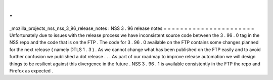 .
.
_mozilla_projects_nss_nss_3_96_release_notes
:
NSS
3
.
96
release
notes
=
=
=
=
=
=
=
=
=
=
=
=
=
=
=
=
=
=
=
=
=
=
Unfortunately
due
to
issues
with
the
release
process
we
have
inconsistent
source
code
between
the
3
.
96
.
0
tag
in
the
NSS
repo
and
the
code
that
is
on
the
FTP
.
The
code
for
3
.
96
.
0
available
on
the
FTP
contains
some
changes
planned
for
the
next
release
(
namely
DTLS
1
.
3
)
.
As
we
cannot
change
what
has
been
published
on
the
FTP
easily
and
to
avoid
further
confusion
we
published
a
dot
release
.
.
.
As
part
of
our
roadmap
to
improve
release
automation
we
will
design
things
to
be
resilient
against
this
divergence
in
the
future
.
NSS
3
.
96
.
1
is
available
consistently
in
the
FTP
the
repo
and
Firefox
as
expected
.
